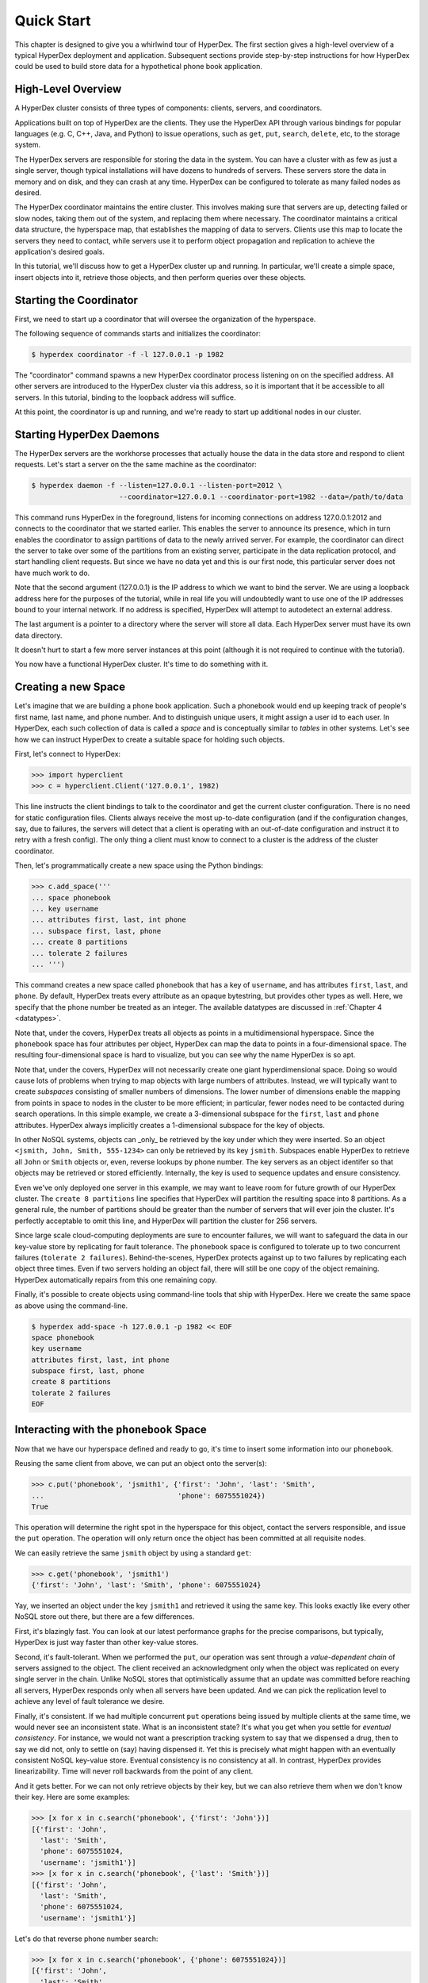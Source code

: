 .. _quickstart:

Quick Start
===========

This chapter is designed to give you a whirlwind tour of HyperDex.  The first
section gives a high-level overview of a typical HyperDex deployment and
application.  Subsequent sections provide step-by-step instructions for how
HyperDex could be used to build store data for a hypothetical phone book
application.

High-Level Overview
-------------------

A HyperDex cluster consists of three types of components: clients, servers, and
coordinators.

Applications built on top of HyperDex are the clients.  They use the HyperDex
API through various bindings for popular languages (e.g. C, C++, Java, and
Python) to issue operations, such as ``get``, ``put``, ``search``, ``delete``,
etc, to the storage system.

The HyperDex servers are responsible for storing the data in the system. You can
have a cluster with as few as just a single server, though typical installations
will have dozens to hundreds of servers. These servers store the data in memory
and on disk, and they can crash at any time. HyperDex can be configured to
tolerate as many failed nodes as desired.

The HyperDex coordinator maintains the entire cluster.  This involves making
sure that servers are up, detecting failed or slow nodes, taking them out of the
system, and replacing them where necessary. The coordinator maintains a critical
data structure, the hyperspace map, that establishes the mapping of data to
servers.  Clients use this map to locate the servers they need to contact, while
servers use it to perform object propagation and replication to achieve the
application's desired goals.

In this tutorial, we'll discuss how to get a HyperDex cluster up and running. In
particular, we'll create a simple space, insert objects into it, retrieve those
objects, and then perform queries over these objects.

Starting the Coordinator
------------------------

First, we need to start up a coordinator that will oversee the organization of
the hyperspace.

The following sequence of commands starts and initializes the coordinator:

.. sourcecode:: console

   $ hyperdex coordinator -f -l 127.0.0.1 -p 1982

The "coordinator" command spawns a new HyperDex coordinator process listening on
on the specified address.  All other servers are introduced to the HyperDex
cluster via this address, so it is important that it be accessible to all
servers.  In this tutorial, binding to the loopback address will suffice.

At this point, the coordinator is up and running, and we're ready to start up
additional nodes in our cluster.

Starting HyperDex Daemons
-------------------------

The HyperDex servers are the workhorse processes that actually house the data in
the data store and respond to client requests. Let's start a server on the the
same machine as the coordinator:

.. sourcecode:: console

   $ hyperdex daemon -f --listen=127.0.0.1 --listen-port=2012 \
                        --coordinator=127.0.0.1 --coordinator-port=1982 --data=/path/to/data

This command runs HyperDex in the foreground, listens for incoming connections
on address 127.0.0.1:2012 and connects to the coordinator that we started
earlier.  This enables the server to announce its presence, which in turn
enables the coordinator to assign partitions of data to the newly arrived
server.  For example, the coordinator can direct the server to take over some of
the partitions from an existing server, participate in the data replication
protocol, and start handling client requests.  But since we have no data yet and
this is our first node, this particular server does not have much work to do.

Note that the second argument (127.0.0.1) is the IP address to which we want to
bind the server.  We are using a loopback address here for the purposes of the
tutorial, while in real life you will undoubtedly want to use one of the IP
addresses bound to your internal network.  If no address is specified, HyperDex
will attempt to autodetect an external address.

The last argument is a pointer to a directory where the server will store all
data.  Each HyperDex server must have its own data directory.

It doesn't hurt to start a few more server instances at this point (although it
is not required to continue with the tutorial).

You now have a functional HyperDex cluster.  It's time to do something with it.

Creating a new Space
--------------------

Let's imagine that we are building a phone book application.  Such a phonebook
would end up keeping track of people's first name, last name, and phone number.
And to distinguish unique users, it might assign a user id to each user.
In HyperDex, each such collection of data is called a *space* and is
conceptually similar to *tables* in other systems.  Let's see how we can
instruct HyperDex to create a suitable space for holding such objects.

First, let's connect to HyperDex:

.. sourcecode:: pycon

   >>> import hyperclient
   >>> c = hyperclient.Client('127.0.0.1', 1982)

This line instructs the client bindings to talk to the coordinator and get the
current cluster configuration.  There is no need for static configuration
files. Clients always receive the most up-to-date configuration (and if the
configuration changes, say, due to failures, the servers will detect that a
client is operating with an out-of-date configuration and instruct it to retry
with a fresh config).  The only thing a client must know to connect to a cluster
is the address of the cluster coordinator.

Then, let's programmatically create a new space using the Python bindings:

.. sourcecode:: pycon

   >>> c.add_space('''
   ... space phonebook
   ... key username
   ... attributes first, last, int phone
   ... subspace first, last, phone
   ... create 8 partitions
   ... tolerate 2 failures
   ... ''')

This command creates a new space called ``phonebook`` that has a key of
``username``, and has attributes ``first``, ``last``, and ``phone``.  By
default, HyperDex treats every attribute as an opaque bytestring, but provides
other types as well.  Here, we specify that the phone number be treated as an
integer.  The available datatypes are discussed in :ref:`Chapter 4 <datatypes>`.

Note that, under the covers, HyperDex treats all objects as points in a
multidimensional hyperspace.  Since the ``phonebook`` space has four attributes
per object, HyperDex can map the data to points in a four-dimensional space.
The resulting four-dimensional space is hard to visualize, but you can see why
the name HyperDex is so apt.

Note that, under the covers, HyperDex will not necessarily create one giant
hyperdimensional space. Doing so would cause lots of problems when trying to map
objects with large numbers of attributes. Instead, we will typically want to
create *subspaces* consisting of smaller numbers of dimensions. The lower number
of dimensions enable the mapping from points in space to nodes in the cluster to
be more efficient; in particular, fewer nodes need to be contacted during search
operations.  In this simple example, we create a 3-dimensional subspace for the
``first``, ``last`` and ``phone`` attributes.  HyperDex always implicitly
creates a 1-dimensional subspace for the key of objects.

In other NoSQL systems, objects can _only_ be retrieved by the key under which
they were inserted.  So an object ``<jsmith, John, Smith, 555-1234>`` can only
be retrieved by its key ``jsmith``.  Subspaces enable HyperDex to retrieve all
``John`` or ``Smith`` objects or, even, reverse lookups by phone number.  The
key servers as an object identifer so that objects may be retrieved or stored
efficiently.  Internally, the key is used to sequence updates and ensure
consistency.

Even we've only deployed one server in this example, we may want to leave room
for future growth of our HyperDex cluster.  The ``create 8 partitions`` line
specifies that HyperDex will partition the resulting space into 8 partitions.
As a general rule, the number of partitions should be greater than the number of
servers that will ever join the cluster.  It's perfectly acceptable to omit this
line, and HyperDex will partition the cluster for 256 servers.

Since large scale cloud-computing deployments are sure to encounter failures, we
will want to safeguard the data in our key-value store by replicating for fault
tolerance.  The ``phonebook`` space is configured to tolerate up to two
concurrent failures (``tolerate 2 failures``).  Behind-the-scenes, HyperDex
protects against up to two failures by replicating each object three times.
Even if two servers holding an object fail, there will still be one copy of the
object remaining.  HyperDex automatically repairs from this one remaining copy.

Finally, it's possible to create objects using command-line tools that ship with
HyperDex.  Here we create the same space as above using the command-line.

.. sourcecode:: console

   $ hyperdex add-space -h 127.0.0.1 -p 1982 << EOF
   space phonebook
   key username
   attributes first, last, int phone
   subspace first, last, phone
   create 8 partitions
   tolerate 2 failures
   EOF

Interacting with the ``phonebook`` Space
----------------------------------------

Now that we have our hyperspace defined and ready to go, it's time to insert
some information into our ``phonebook``.

Reusing the same client from above, we can put an object onto the server(s):

.. sourcecode:: pycon

   >>> c.put('phonebook', 'jsmith1', {'first': 'John', 'last': 'Smith',
   ...                                'phone': 6075551024})
   True

This operation will determine the right spot in the hyperspace for this object,
contact the servers responsible, and issue the ``put`` operation. The operation
will only return once the object has been committed at all requisite nodes.

We can easily retrieve the same ``jsmith`` object by using a standard ``get``:

.. sourcecode:: pycon

   >>> c.get('phonebook', 'jsmith1')
   {'first': 'John', 'last': 'Smith', 'phone': 6075551024}

Yay, we inserted an object under the key ``jsmith1`` and retrieved it using the
same key.  This looks exactly like every other NoSQL store out there, but there
are a few differences.

First, it's blazingly fast. You can look at our latest performance graphs for
the precise comparisons, but typically, HyperDex is just way faster than other
key-value stores.

Second, it's fault-tolerant. When we performed the ``put``, our operation was
sent through a *value-dependent chain* of servers assigned to the object.
The client received an acknowledgment only when the object was replicated
on every single server in the chain.  Unlike NoSQL stores that optimistically
assume that an update was committed before reaching all servers, HyperDex
responds only when all servers have been updated.  And we can pick the
replication level to achieve any level of fault tolerance we desire.

Finally, it's consistent. If we had multiple concurrent ``put`` operations
being issued by multiple clients at the same time, we would never see an
inconsistent state.  What is an inconsistent state?  It's what you get when you
settle for *eventual consistency*.  For instance, we would not want a
prescription tracking system to say that we dispensed a drug, then to say we did
not, only to settle on (say) having dispensed it. Yet this is precisely what
might happen with an eventually consistent NoSQL key-value store.  Eventual
consistency is no consistency at all.  In contrast, HyperDex provides
linearizability. Time will never roll backwards from the point of any client.

And it gets better. For we can not only retrieve objects by their key, but we
can also retrieve them when we don't know their key. Here are some examples:

.. sourcecode:: pycon

   >>> [x for x in c.search('phonebook', {'first': 'John'})]
   [{'first': 'John',
     'last': 'Smith',
     'phone': 6075551024,
     'username': 'jsmith1'}]
   >>> [x for x in c.search('phonebook', {'last': 'Smith'})]
   [{'first': 'John',
     'last': 'Smith',
     'phone': 6075551024,
     'username': 'jsmith1'}]

Let's do that reverse phone number search:

.. sourcecode:: pycon

   >>> [x for x in c.search('phonebook', {'phone': 6075551024})]
   [{'first': 'John',
     'last': 'Smith',
     'phone': 6075551024,
     'username': 'jsmith1'}]

Here's a fully-qualified search. Hyperspace hashing makes this nearly as fast as
a key-based lookup:

.. sourcecode:: pycon

   >>> [x for x in c.search('phonebook',
   ...  {'first': 'John', 'last': 'Smith', 'phone': 6075551024})]
   [{'first': 'John',
     'last': 'Smith',
     'phone': 6075551024,
     'username': 'jsmith1'}]

Let's add another user named "John Doe":

.. sourcecode:: pycon

   >>> c.put('phonebook', 'jd', {'first': 'John', 'last': 'Doe', 'phone': 6075557878})
   True
   >>> [x for x in c.search('phonebook',
   ...  {'first': 'John', 'last': 'Smith', 'phone': 6075551024})]
   [{'first': 'John',
     'last': 'Smith',
     'phone': 6075551024,
     'username': 'jsmith1'}]
   >>> [x for x in c.search('phonebook', {'first': 'John'})]
   [{'first': 'John',
     'last': 'Smith',
     'phone': 6075551024,
     'username': 'jsmith1'},
    {'first': 'John',
     'last': 'Doe',
     'phone': 6075557878,
     'username': 'jd'}]
   >>> [x for x in c.search('phonebook', {'last': 'Smith'})]
   [{'first': 'John',
     'last': 'Smith',
     'phone': 6075551024,
     'username': 'jsmith1'}]
   >>> [x for x in c.search('phonebook', {'last': 'Doe'})]
   [{'first': 'John',
     'last': 'Doe',
     'phone': 6075557878,
     'username': 'jd'}]

Should John Doe decide he no longer wants to be listed in the phonebook, it's
trivial to remove his listing:

.. sourcecode:: pycon

   >>> c.delete('phonebook', 'jd')
   True
   >>> [x for x in c.search('phonebook', {'first': 'John'})]
   [{'first': 'John',
     'last': 'Smith',
     'phone': 6075551024,
     'username': 'jsmith1'}]

Suppose John Smith needs to change his phone number. This is easily accomplished
by specifying just the key for the object and the changed attribute.  All other
attributes will be preserved (or be blank in the case where the object doesn't
already exist).

.. sourcecode:: pycon

   >>> c.put('phonebook', 'jsmith1', {'phone': 6075552048})
   True
   >>> c.get('phonebook', 'jsmith1')
   {'first': 'John',
     'last': 'Smith',
     'phone': 6075552048}

Smith is a popular name.  Let's say there was "John Smith" from Rochester (area
code 585):

.. sourcecode:: pycon

   >>> c.put('phonebook', 'jsmith2',
   ...          {'first': 'John', 'last': 'Smith', 'phone': 5855552048})
   True
   >>> c.get('phonebook', 'jsmith2')
   {'first': 'John',
     'last': 'Smith',
     'phone': 5855552048}

Suppose we want to locate everyone named "John Smith" from Ithaca (area code
607). We can do this with a range query in HyperDex.

.. sourcecode:: pycon

   >>> [x for x in c.search('phonebook',
   ...  {'last': 'Smith', 'phone': (6070000000, 6080000000)})]
   [{'first': 'John',
     'last': 'Smith',
     'phone': 6075552048,
     'username': 'jsmith1'}]

Or perhaps we want to search for everyone whose name falls between ``'Jack'``
and ``'Joseph'``:

.. sourcecode:: pycon

   >>> [x for x in c.search('phonebook',
   ...  {'last': 'Smith', 'phone': (6070000000, 6080000000)})]
   [{'first': 'John',
     'last': 'Smith',
     'phone': 6075552048,
     'username': 'jsmith1'}]

Cleaning Up
-----------

When we're done with the ``phonebook`` space, we can clean it up using the
Python bindings:

.. sourcecode:: pycon

   >>> c.rm_space('phonebook')
